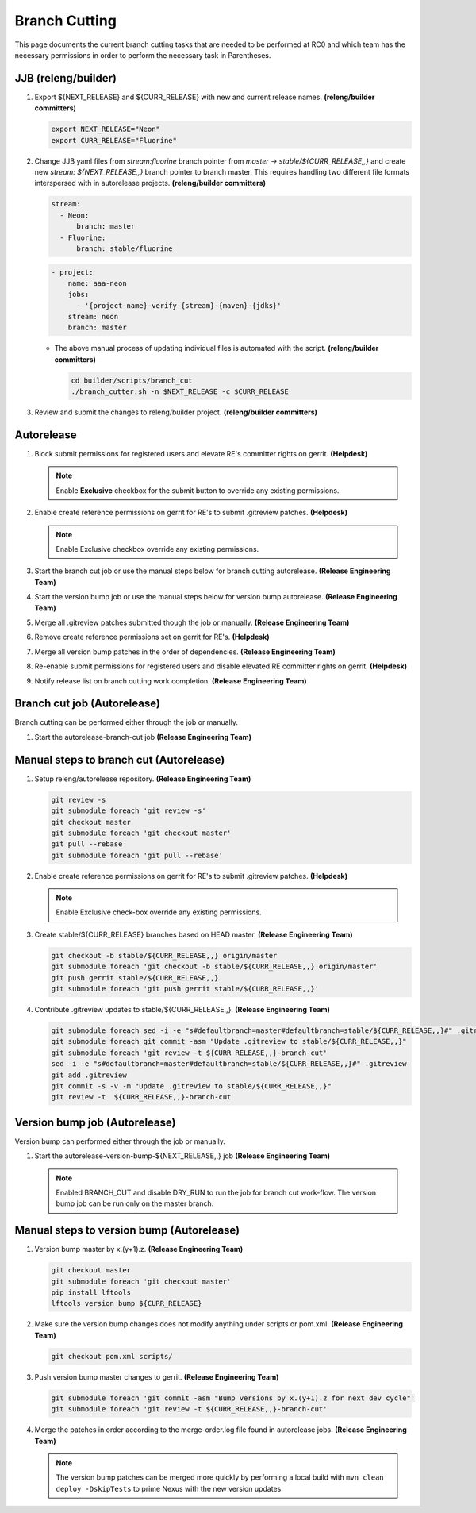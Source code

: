 **************
Branch Cutting
**************

This page documents the current branch cutting tasks that are needed
to be performed at RC0 and which team has the necessary permissions
in order to perform the necessary task in Parentheses.

JJB (releng/builder)
--------------------

#. Export ${NEXT_RELEASE} and ${CURR_RELEASE} with new and current release names.
   **(releng/builder committers)**

   .. code-block:: bash

      export NEXT_RELEASE="Neon"
      export CURR_RELEASE="Fluorine"

#. Change JJB yaml files from `stream:fluorine` branch pointer from `master -> stable/${CURR_RELEASE,,}`
   and create new `stream: ${NEXT_RELEASE,,}` branch pointer to branch master. This
   requires handling two different file formats interspersed with in autorelease projects.
   **(releng/builder committers)**

   .. code-block:: yaml

      stream:
        - Neon:
            branch: master
        - Fluorine:
            branch: stable/fluorine

   .. code-block:: yaml

      - project:
          name: aaa-neon
          jobs:
            - '{project-name}-verify-{stream}-{maven}-{jdks}'
          stream: neon
          branch: master

   - The above manual process of updating individual files is automated with the script.
     **(releng/builder committers)**

     .. code-block:: bash

        cd builder/scripts/branch_cut
        ./branch_cutter.sh -n $NEXT_RELEASE -c $CURR_RELEASE

#. Review and submit the changes to releng/builder project. **(releng/builder committers)**

Autorelease
-----------

#. Block submit permissions for registered users and elevate RE's committer rights on gerrit.
   **(Helpdesk)**

   .. figure:: images/gerrit-update-committer-rights.png

   .. note::

      Enable **Exclusive** checkbox for the submit button to override any existing permissions.

#. Enable create reference permissions on gerrit for RE's to submit .gitreview patches.
   **(Helpdesk)**

   .. figure:: images/gerrit-update-create-reference.png

   .. note::

      Enable Exclusive checkbox override any existing permissions.

#. Start the branch cut job or use the manual steps below for branch cutting autorelease. **(Release Engineering Team)**
#. Start the version bump job or use the manual steps below for version bump autorelease. **(Release Engineering Team)**
#. Merge all .gitreview patches submitted though the job or manually. **(Release Engineering Team)**
#. Remove create reference permissions set on gerrit for RE's. **(Helpdesk)**
#. Merge all version bump patches in the order of dependencies. **(Release Engineering Team)**
#. Re-enable submit permissions for registered users and disable elevated RE committer rights on gerrit. **(Helpdesk)**
#. Notify release list on branch cutting work completion. **(Release Engineering Team)**


Branch cut job (Autorelease)
----------------------------
Branch cutting can be performed either through the job or manually.

#. Start the autorelease-branch-cut job
   **(Release Engineering Team)**

Manual steps to branch cut (Autorelease)
----------------------------------------

#. Setup releng/autorelease repository.
   **(Release Engineering Team)**

   .. code-block:: bash

       git review -s
       git submodule foreach 'git review -s'
       git checkout master
       git submodule foreach 'git checkout master'
       git pull --rebase
       git submodule foreach 'git pull --rebase'

#. Enable create reference permissions on gerrit for RE's to submit .gitreview patches.
   **(Helpdesk)**

   .. figure:: images/gerrit-update-create-reference.png

   .. note::

      Enable Exclusive check-box override any existing permissions.

#. Create stable/${CURR_RELEASE} branches based on HEAD master.
   **(Release Engineering Team)**

   .. code-block:: bash

       git checkout -b stable/${CURR_RELEASE,,} origin/master
       git submodule foreach 'git checkout -b stable/${CURR_RELEASE,,} origin/master'
       git push gerrit stable/${CURR_RELEASE,,}
       git submodule foreach 'git push gerrit stable/${CURR_RELEASE,,}'

#. Contribute .gitreview updates to stable/${CURR_RELEASE,,}.
   **(Release Engineering Team)**

   .. code-block:: bash

       git submodule foreach sed -i -e "s#defaultbranch=master#defaultbranch=stable/${CURR_RELEASE,,}#" .gitreview
       git submodule foreach git commit -asm "Update .gitreview to stable/${CURR_RELEASE,,}"
       git submodule foreach 'git review -t ${CURR_RELEASE,,}-branch-cut'
       sed -i -e "s#defaultbranch=master#defaultbranch=stable/${CURR_RELEASE,,}#" .gitreview
       git add .gitreview
       git commit -s -v -m "Update .gitreview to stable/${CURR_RELEASE,,}"
       git review -t  ${CURR_RELEASE,,}-branch-cut

Version bump job (Autorelease)
------------------------------
Version bump can performed either through the job or manually.

#. Start the autorelease-version-bump-${NEXT_RELEASE,,} job
   **(Release Engineering Team)**

   .. note::

      Enabled BRANCH_CUT and disable DRY_RUN to run the job for branch cut
      work-flow. The version bump job can be run only on the master branch.

Manual steps to version bump (Autorelease)
------------------------------------------

#. Version bump master by x.(y+1).z. **(Release Engineering Team)**

   .. code-block:: bash

       git checkout master
       git submodule foreach 'git checkout master'
       pip install lftools
       lftools version bump ${CURR_RELEASE}

#. Make sure the version bump changes does not modify anything under scripts or pom.xml.
   **(Release Engineering Team)**

   .. code-block:: bash

       git checkout pom.xml scripts/

#. Push version bump master changes to gerrit. **(Release Engineering Team)**

   .. code-block:: bash

       git submodule foreach 'git commit -asm "Bump versions by x.(y+1).z for next dev cycle"'
       git submodule foreach 'git review -t ${CURR_RELEASE,,}-branch-cut'

#. Merge the patches in order according to the merge-order.log file found
   in autorelease jobs. **(Release Engineering Team)**

   .. note::

      The version bump patches can be merged more quickly by performing a local
      build with ``mvn clean deploy -DskipTests`` to prime Nexus with the new
      version updates.

